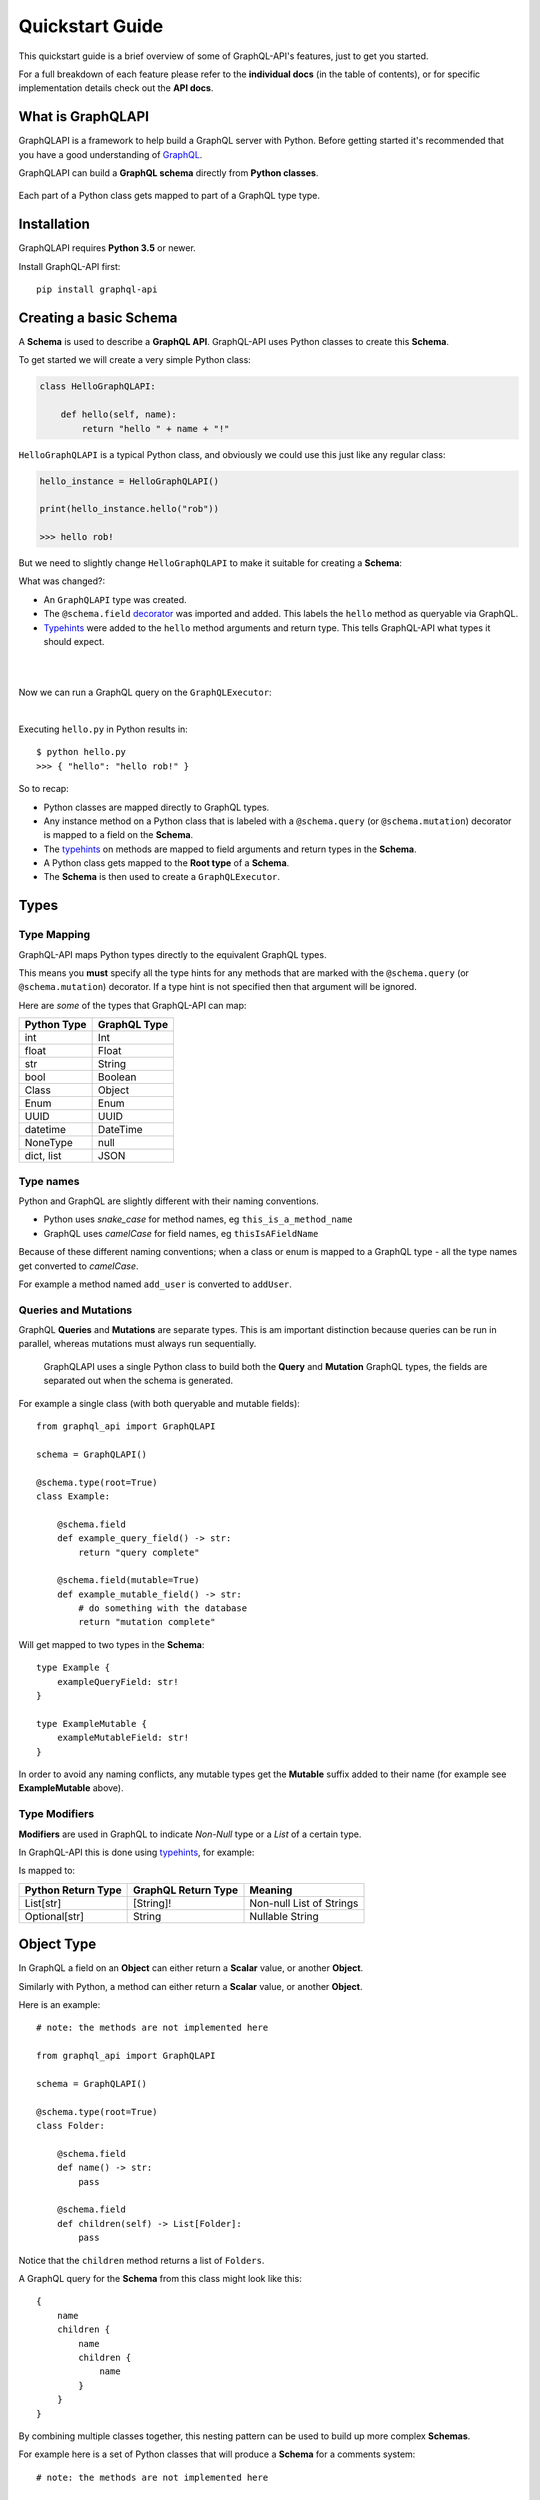 .. _quickstart:

.. highlight:: python

Quickstart Guide
================

This quickstart guide is a brief overview of some of GraphQL-API's features, just to get you started.

For a full breakdown of each feature please refer to the **individual docs** (in the table of contents), or for specific implementation details check out the **API docs**.

What is GraphQLAPI
----------------

GraphQLAPI is a framework to help build a GraphQL server with Python. Before getting started it's recommended that you have a good understanding of `GraphQL <https://graphql.org/learn/>`_.

GraphQLAPI can build a **GraphQL schema** directly from **Python classes**.

.. figure:: images/python_to_graphql.png
    :align: center

    Each part of a Python class gets mapped to part of a GraphQL type type.

Installation
------------

GraphQLAPI requires **Python 3.5** or newer.

Install GraphQL-API first::

    pip install graphql-api


Creating a basic Schema
-----------------------

A **Schema** is used to describe a **GraphQL API**. GraphQL-API uses Python classes to create this **Schema**.

To get started we will create a very simple Python class:

.. code-block:: python
    :name: hello-py

    class HelloGraphQLAPI:

        def hello(self, name):
            return "hello " + name + "!"

``HelloGraphQLAPI`` is a typical Python class, and obviously we could use this just like any regular class:

.. code-block:: python

    hello_instance = HelloGraphQLAPI()

    print(hello_instance.hello("rob"))

    >>> hello rob!

But we need to slightly change ``HelloGraphQLAPI`` to make it suitable for creating a **Schema**:

.. code-block:: python
    :caption: hello.py
    :name: hello-py
    :emphasize-lines: 1,3,5,8

    from graphql_api import GraphQLAPI

    schema = GraphQLAPI()

    @schema.type(root=True)
    class HelloGraphQLAPI:

        @schema.field
        def hello(self, name: str) -> str:
            return "hello " + name + "!"

What was changed?:

- An ``GraphQLAPI`` type was created.

- The ``@schema.field`` `decorator <https://realpython.com/primer-on-python-decorators/>`_ was imported and added. This labels the ``hello`` method as queryable via GraphQL.

- `Typehints <https://mypy.readthedocs.io/en/latest/cheat_sheet_py3.html>`_ were added to the ``hello`` method arguments and return type. This tells GraphQL-API what types it should expect.

|

.. code-block:: python
    :emphasize-lines: 12

    from graphql_api import GraphQLAPI

    schema = GraphQLAPI()

    @schema.type(root=True)
    class HelloGraphQLAPI:

        @schema.field
        def hello(self, name: str) -> str:
            return "hello " + name + "!"

    executor = schema.executor()

|
Now we can run a GraphQL query on the ``GraphQLExecutor``:

.. code-block:: python
    :emphasize-lines: 14, 15

    from graphql_api import GraphQLAPI

    schema = GraphQLAPI()

    @schema.type(root=True)
    class HelloGraphQLAPI:

        @schema.field
        def hello(self, name: str) -> str:
            return "hello " + name + "!"

    executor = schema.executor()

    test_query = '{ hello(name: "rob") }'
    print(executor.execute(test_query))

|
Executing ``hello.py`` in Python results in::

    $ python hello.py
    >>> { "hello": "hello rob!" }



So to recap:

- Python classes are mapped directly to GraphQL types.

- Any instance method on a Python class that is labeled with a ``@schema.query`` (or ``@schema.mutation``) decorator is mapped to a field on the **Schema**.

- The `typehints <https://mypy.readthedocs.io/en/latest/cheat_sheet_py3.html>`_ on methods are mapped to field arguments and return types in the **Schema**.

- A Python class gets mapped to the **Root type** of a **Schema**.

- The **Schema** is then used to create a ``GraphQLExecutor``.


Types
-----

Type Mapping
````````````

GraphQL-API maps Python types directly to the equivalent GraphQL types.

This means you **must** specify all the type hints for any methods that are marked with the ``@schema.query`` (or ``@schema.mutation``) decorator. If a type hint is not specified then that argument will be ignored.

Here are *some* of the types that GraphQL-API can map:

+-------------------+--------------------+
| Python Type       | GraphQL Type       |
+===================+====================+
| int               | Int                |
+-------------------+--------------------+
| float             | Float              |
+-------------------+--------------------+
| str               | String             |
+-------------------+--------------------+
| bool              | Boolean            |
+-------------------+--------------------+
| Class             | Object             |
+-------------------+--------------------+
| Enum              | Enum               |
+-------------------+--------------------+
| UUID              | UUID               |
+-------------------+--------------------+
| datetime          | DateTime           |
+-------------------+--------------------+
| NoneType          | null               |
+-------------------+--------------------+
| dict, list        | JSON               |
+-------------------+--------------------+

Type names
``````````

Python and GraphQL are slightly different with their naming conventions.


- Python uses *snake_case* for method names, eg ``this_is_a_method_name``

- GraphQL uses *camelCase* for field names, eg ``thisIsAFieldName``


Because of these different naming conventions; when a class or enum is mapped to a GraphQL type - all the type names get converted to *camelCase*.

For example a method named ``add_user`` is converted to ``addUser``.


Queries and Mutations
`````````````````````

GraphQL **Queries** and **Mutations** are separate types. This is am important distinction because queries can be run in parallel, whereas mutations must always run sequentially.

    GraphQLAPI uses a single Python class to build both the **Query** and **Mutation** GraphQL types, the fields are separated out when the schema is generated.

For example a single class (with both queryable and mutable fields)::

    from graphql_api import GraphQLAPI

    schema = GraphQLAPI()

    @schema.type(root=True)
    class Example:

        @schema.field
        def example_query_field() -> str:
            return "query complete"

        @schema.field(mutable=True)
        def example_mutable_field() -> str:
            # do something with the database
            return "mutation complete"

Will get mapped to two types in the **Schema**::

    type Example {
        exampleQueryField: str!
    }

    type ExampleMutable {
        exampleMutableField: str!
    }



In order to avoid any naming conflicts, any mutable types get the **Mutable** suffix added to their name (for example see **ExampleMutable** above).


Type Modifiers
``````````````

**Modifiers** are used in GraphQL to indicate *Non-Null* type or a *List* of a certain type.

In GraphQL-API this is done using `typehints <https://mypy.readthedocs.io/en/latest/cheat_sheet_py3.html>`_, for example:

.. code-block:: python
   :emphasize-lines: 6,10

    from graphql_api import GraphQLAPI

    schema = GraphQLAPI()

    class ExampleModifiers:

    @schema.field
    def example_list() -> List[str]:
        return ["hello", "world"]

    @schema.field(mutable=True)
    def example_nullable() -> Optional[str]:
        return None

Is mapped to:

.. code-block:: python
   :emphasize-lines: 3,5

    type ExampleModifiers {

        exampleList: [String]!

        exampleNullable: String

    }

+--------------------+---------------------+-------------------------+
| Python Return Type | GraphQL Return Type | Meaning                 |
+====================+=====================+=========================+
| List[str]          | [String]!           | Non-null List of Strings|
+--------------------+---------------------+-------------------------+
| Optional[str]      | String              | Nullable String         |
+--------------------+---------------------+-------------------------+


Object Type
-----------

In GraphQL a field on an **Object** can either return a **Scalar** value, or another **Object**.

Similarly with Python, a method can either return a **Scalar** value, or another **Object**.

Here is an example::

    # note: the methods are not implemented here

    from graphql_api import GraphQLAPI

    schema = GraphQLAPI()

    @schema.type(root=True)
    class Folder:

        @schema.field
        def name() -> str:
            pass

        @schema.field
        def children(self) -> List[Folder]:
            pass


Notice that the ``children`` method returns a list of ``Folders``.

A GraphQL query for the **Schema** from this class might look like this::

    {
        name
        children {
            name
            children {
                name
            }
        }
    }


By combining multiple classes together, this nesting pattern can be used to build up more complex **Schemas**.

For example here is a set of Python classes that will produce a **Schema** for a comments system::

    # note: the methods are not implemented here

    from graphql_api import GraphQLAPI

    schema = GraphQLAPI()

    class User:

        @schema.field
        def id() -> int:
            pass

        @schema.field
        def name() -> str:
            pass

    class Comment:

        @schema.field
        def message() -> str:
            pass

        @schema.field
        def author() -> User:
            pass

    @schema.type(root=True)
    class MainController:

        @schema.field
        def users() -> List[User]:
            pass

        @schema.field
        def comments() -> List[Comments]:
            pass

The ``Controller`` suffix (seen above in the ``MainController`` class), is a good *optional* convention to adopt. It can be used to identify that a class manages other classes/models.


HTTP
----

Once you've built your **Schema**, you'll probably want to make it accessible over the internet through a webserver.

The GraphQL-API library *does not* have a built in webserver, but the **Schema** that GraphQL-API produces is identical to the **Schema** used in other Python GraphQL frameworks.
This means that we can use existing HTTP GraphQL tools with the **Schema** to create a web server.

Here are some examples with some popular web frameworks.


Werkzeug
````````

One of the simplest ways to serve a **Schema** is with ``Werkzeug`` and `werkzeug-graphql <https://gitlab.com/kiwi-ninja/werkzeug-graphql>`_::

    from graphql_http_server import GraphQLHTTPServer

    from graphql_api import GraphQLAPI

    schema = GraphQLAPI()

    @schema.type(root=True)
    class HelloWorld:

        @schema.field
        def hello(self) -> str:
            return "Hello World!"

    server = GraphQLHTTPServer.from_schema(schema=schema)

    if __name__ == "__main__":
        server.run()

Flask
`````

If you are using ``Flask`` you could use `flask-graphql <https://github.com/graphql-python/flask-graphql>`_::

    from flask import Flask
    from flask_graphql import GraphQLView

    from graphql_api import GraphQLAPI

    app = Flask(__name__)

    schema = GraphQLAPI()

    @schema.type(root=True)
    class HelloWorld:

        @schema.field
        def hello(self) -> str:
            return "Hello World!"

    graphql_schema, _, _ = schema.graphql_schema()
    root_value = HelloWorld()

    app.add_url_rule('/graphql', view_func=GraphQLView.as_view('graphql', schema=graphql_schema, root_value=root_value, graphiql=True))

    if __name__ == "__main__":
        app.run()
